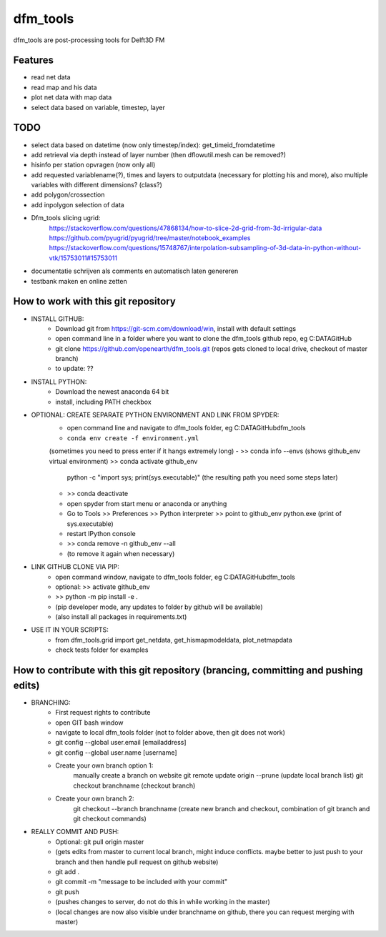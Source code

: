 =========
dfm_tools
=========

dfm_tools are post-processing tools for Delft3D FM


Features
--------
- read net data
- read map and his data
- plot net data with map data
- select data based on variable, timestep, layer


TODO
--------
- select data based on datetime (now only timestep/index): get_timeid_fromdatetime
- add retrieval via depth instead of layer number (then dflowutil.mesh can be removed?)
- hisinfo per station opvragen (now only all)
- add requested variablename(?), times and layers to outputdata (necessary for plotting his and more), also multiple variables with different dimensions? (class?)     
- add polygon/crossection
- add inpolygon selection of data
- Dfm_tools slicing ugrid:
	https://stackoverflow.com/questions/47868134/how-to-slice-2d-grid-from-3d-irrigular-data
	https://github.com/pyugrid/pyugrid/tree/master/notebook_examples
	https://stackoverflow.com/questions/15748767/interpolation-subsampling-of-3d-data-in-python-without-vtk/15753011#15753011
- documentatie schrijven als comments en automatisch laten genereren
- testbank maken en online zetten


How to work with this git repository
--------
- INSTALL GITHUB:
	- Download git from https://git-scm.com/download/win, install with default settings
	- open command line in a folder where you want to clone the dfm_tools github repo, eg C:\DATA\GitHub
	- git clone https://github.com/openearth/dfm_tools.git (repos gets cloned to local drive, checkout of master branch)
	- to update: ??

- INSTALL PYTHON:
	- Download the newest anaconda 64 bit
	- install, including PATH checkbox

- OPTIONAL: CREATE SEPARATE PYTHON ENVIRONMENT AND LINK FROM SPYDER:
	- open command line and navigate to dfm_tools folder, eg C:\DATA\GitHub\dfm_tools
	- ``conda env create -f environment.yml``
	(sometimes you need to press enter if it hangs extremely long)
	- >> conda info --envs (shows github_env virtual environment)
	>> conda activate github_env
		python -c "import sys; print(sys.executable)"
		(the resulting path you need some steps later)
	- >> conda deactivate
	- open spyder from start menu or anaconda or anything
	- Go to Tools >> Preferences >> Python interpreter >> point to github_env python.exe (print of sys.executable)
	- restart IPython console
	- >> conda remove -n github_env --all
	- (to remove it again when necessary)

- LINK GITHUB CLONE VIA PIP:
	- open command window, navigate to dfm_tools folder, eg C:\DATA\GitHub\dfm_tools
	- optional: >> activate github_env
	- >> python -m pip install -e .
	- (pip developer mode, any updates to folder by github will be available)
	- (also install all packages in requirements.txt)

- USE IT IN YOUR SCRIPTS:
	- from dfm_tools.grid import get_netdata, get_hismapmodeldata, plot_netmapdata
	- check tests folder for examples


How to contribute with this git repository (brancing, committing and pushing edits)
--------
- BRANCHING:
	- First request rights to contribute
	- open GIT bash window
	- navigate to local dfm_tools folder (not to folder above, then git does not work)
	- git config --global user.email [emailaddress]
	- git config --global user.name [username]
	- Create your own branch option 1:
		manually create a branch on website
		git remote update origin --prune
		(update local branch list)
		git checkout branchname
		(checkout branch)
	- Create your own branch 2:
		git checkout --branch branchname
		(create new branch and checkout, combination of git branch and git checkout commands)

- REALLY COMMIT AND PUSH:
	- Optional: git pull origin master
	- (gets edits from master to current local branch, might induce conflicts. maybe better to just push to your branch and then handle pull request on github website)
	- git add .
	- git commit -m "message to be included with your commit"
	- git push
	- (pushes changes to server, do not do this in while working in the master)
	- (local changes are now also visible under branchname on github, there you can request merging with master)
